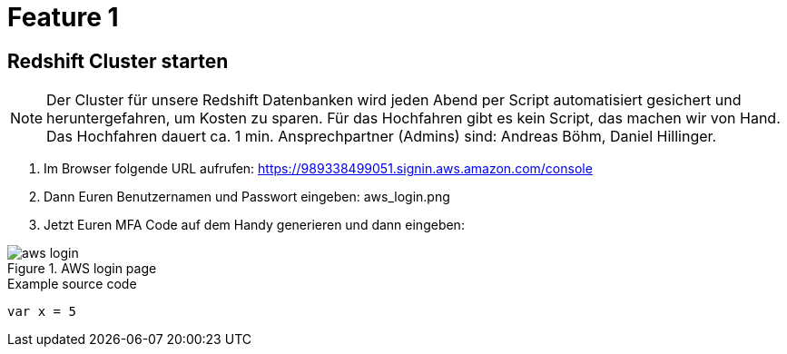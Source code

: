 = Feature 1

== Redshift Cluster starten

NOTE: Der Cluster für unsere Redshift Datenbanken wird jeden Abend per Script automatisiert gesichert und heruntergefahren, um Kosten zu sparen. Für das Hochfahren gibt es kein Script, das machen wir von Hand. Das Hochfahren dauert ca. 1 min. Ansprechpartner (Admins) sind: Andreas Böhm, Daniel Hillinger.

1. Im Browser folgende URL aufrufen: https://989338499051.signin.aws.amazon.com/console
1. Dann Euren Benutzernamen und Passwort eingeben: aws_login.png

1. Jetzt Euren MFA Code auf dem Handy generieren und dann eingeben:

.AWS login page
image::aws_login.png[]

.Example source code
[source,python]
----
var x = 5
----

